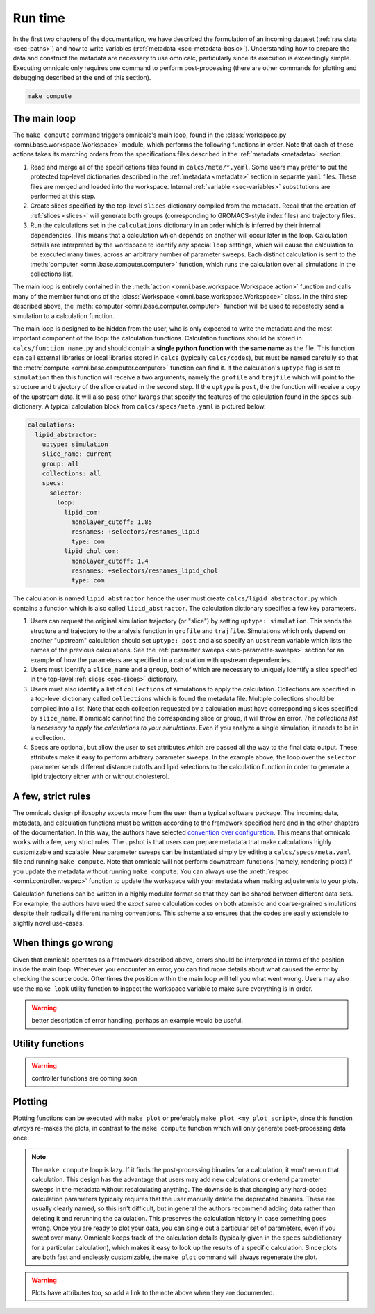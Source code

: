 
.. _sec-runtime:

Run time
========

In the first two chapters of the documentation, we have described the formulation of an incoming dataset (:ref:`raw data <sec-paths>`) and how to write variables (:ref:`metadata <sec-metadata-basic>`). Understanding how to prepare the data and construct the metadata are necessary to use omnicalc, particularly since its execution is exceedingly simple. Executing omnicalc only requires one command to perform post-processing (there are other commands for plotting and debugging described at the end of this section).

.. code-block :: bash
	
	make compute

The main loop
-------------

The ``make compute`` command triggers omnicalc's main loop, found in the :class:`workspace.py <omni.base.workspace.Workspace>` module, which performs the following functions in order. Note that each of these actions takes its marching orders from the specifications files described in the :ref:`metadata <metadata>` section.

1. Read and merge all of the specifications files found in ``calcs/meta/*.yaml``. Some users may prefer to put the protected top-level dictionaries described in the :ref:`metadata <metadata>` section in separate ``yaml`` files. These files are merged and loaded into the workspace. Internal :ref:`variable <sec-variables>` substitutions are performed at this step.
2. Create slices specified by the top-level ``slices`` dictionary compiled from the metadata. Recall that the creation of :ref:`slices <slices>` will generate both groups (corresponding to GROMACS-style index files) and trajectory files.
3. Run the calculations set in the ``calculations`` dictionary in an order which is inferred by their internal dependencies. This means that a calculation which depends on another will occur later in the loop. Calculation details are interpreted by the wordspace to identify any special ``loop`` settings, which will cause the calculation to be executed many times, across an arbitrary number of parameter sweeps. Each distinct calculation is sent to the :meth:`computer <omni.base.computer.computer>` function, which runs the calculation over all simulations in the collections list. 

The main loop is entirely contained in the :meth:`action <omni.base.workspace.Workspace.action>` function and calls many of the member functions of the :class:`Workspace <omni.base.workspace.Workspace>` class. In the third step described above, the :meth:`computer <omni.base.computer.computer>` function will be used to repeatedly send a simulation to a calculation function. 

The main loop is designed to be hidden from the user, who is only expected to write the metadata and the most important component of the loop: the calculation functions. Calculation functions should be stored in ``calcs/function_name.py`` and should contain a **single python function with the same name** as the file. This function can call external libraries or local libraries stored in ``calcs`` (typically ``calcs/codes``), but must be named carefully so that the :meth:`compute <omni.base.computer.computer>` function can find it. If the calculation's ``uptype`` flag is set to ``simulation`` then this function will receive a two arguments, namely the ``grofile`` and ``trajfile`` which will point to the structure and trajectory of the slice created in the second step. If the ``uptype`` is ``post``, the the function will receive a copy of the upstream data. It will also pass other ``kwargs`` that specify the features of the calculation found in the ``specs`` sub-dictionary. A typical calculation block from ``calcs/specs/meta.yaml`` is pictured below.

.. code-block :: yaml

	calculations:
	  lipid_abstractor:
	    uptype: simulation
	    slice_name: current
	    group: all
	    collections: all
	    specs:
	      selector:
	        loop:
	          lipid_com:
	            monolayer_cutoff: 1.85
	            resnames: +selectors/resnames_lipid
	            type: com
	          lipid_chol_com:
	            monolayer_cutoff: 1.4
	            resnames: +selectors/resnames_lipid_chol
	            type: com

The calculation is named ``lipid_abstractor`` hence the user must create ``calcs/lipid_abstractor.py`` which contains a function which is also called ``lipid_abstractor``. The calculation dictionary specifies a few key parameters. 

1. Users can request the original simulation trajectory (or "slice") by setting ``uptype: simulation``. This sends the structure and trajectory to the analysis function in ``grofile`` and ``trajfile``. Simulations which only depend on another "upstream" calculation should set ``uptype: post`` and also specify an ``upstream`` variable which lists the names of the previous calculations. See the :ref:`parameter sweeps <sec-parameter-sweeps>` section for an example of how the parameters are specified in a calculation with upstream dependencies.
2. Users must identify a ``slice_name`` and a ``group``, both of which are necessary to uniquely identify a slice specified in the top-level :ref:`slices <sec-slices>` dictionary. 
3. Users must also identify a list of ``collections`` of simulations to apply the calculation. Collections are specified in a top-level dictionary called ``collections`` which is found the metadata file. Multiple collections should be compiled into a list. Note that each collection requested by a calculation must have corresponding slices specified by ``slice_name``. If omnicalc cannot find the corresponding slice or group, it will throw an error. *The collections list is necessary to apply the calculations to your simulations*. Even if you analyze a single simulation, it needs to be in a collection.
4. Specs are optional, but allow the user to set attributes which are passed all the way to the final data output. These attributes make it easy to perform arbitrary parameter sweeps. In the example above, the loop over the ``selector`` parameter sends different distance cutoffs and lipid selections to the calculation function in order to generate a lipid trajectory either with or without cholesterol. 

A few, strict rules
-------------------

The omnicalc design philosophy expects more from the user than a typical software package. The incoming data, metadata, and calculation functions must be written according to the framework specified here and in the other chapters of the documentation. In this way, the authors have selected `convention over configuration <https://en.wikipedia.org/wiki/Convention_over_configuration>`_. This means that omnicalc works with a few, very strict rules. The upshot is that users can prepare metadata that make calculations highly customizable and scalable. New parameter sweeps can be instantiated simply by editing a ``calcs/specs/meta.yaml`` file and running ``make compute``. Note that omnicalc will not perform downstream functions (namely, rendering plots) if you update the metadata without running ``make compute``. You can always use the :meth:`respec <omni.controller.respec>` function to update the workspace with your metadata when making adjustments to your plots.

Calculation functions can be written in a highly modular format so that they can be shared between different data sets. For example, the authors have used the *exact* same calculation codes on both atomistic and coarse-grained simulations despite their radically different naming conventions. This scheme also ensures that the codes are easily extensible to slightly novel use-cases.

When things go wrong
--------------------

Given that omnicalc operates as a framework described above, errors should be interpreted in terms of the position inside the main loop. Whenever you encounter an error, you can find more details about what caused the error by checking the source code. Oftentimes the position within the main loop will tell you what went wrong. Users may also use the ``make look`` utility function to inspect the workspace variable to make sure everything is in order.

.. warning ::
	
	better description of error handling. perhaps an example would be useful.

Utility functions
-----------------

.. warning ::

	controller functions are coming soon

Plotting
--------

Plotting functions can be executed with ``make plot`` or preferably ``make plot <my_plot_script>``, since this function *always* re-makes the plots, in contrast to the ``make compute`` function which will only generate post-processing data once. 

.. note ::

	The ``make compute`` loop is lazy. If it finds the post-processing binaries for a calculation, it won't re-run that calculation. This design has the advantage that users may add new calculations or extend parameter sweeps in the metadata without recalculating anything. The downside is that changing any hard-coded calculation parameters typically requires that the user manually delete the deprecated binaries. These are usually clearly named, so this isn't difficult, but in general the authors recommend adding data rather than deleting it and rerunning the calculation. This preserves the calculation history in case something goes wrong. Once you are ready to plot your data, you can single out a particular set of parameters, even if you swept over many. Omnicalc keeps track of the calculation details (typically given in the ``specs`` subdictionary for a particular calculation), which makes it easy to look up the results of a specific calculation. Since plots are both fast and endlessly customizable, the ``make plot`` command will always regenerate the plot. 

.. warning ::

	Plots have attributes too, so add a link to the note above when they are documented.





